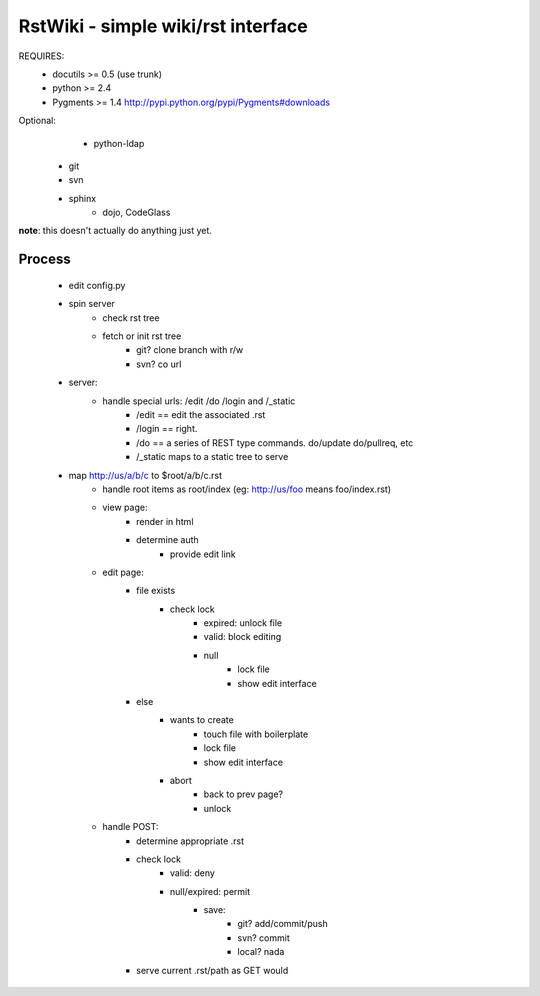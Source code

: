 RstWiki - simple wiki/rst interface
===================================

REQUIRES:
	* docutils >= 0.5 (use trunk)
	* python >= 2.4
	* Pygments >= 1.4 http://pypi.python.org/pypi/Pygments#downloads
	
Optional:
	* python-ldap 
    * git
    * svn
    * sphinx
	* dojo, CodeGlass

**note**: this doesn't actually do anything just yet. 
	
Process
-------

    * edit config.py
    * spin server
        * check rst tree
        * fetch or init rst tree
            * git? clone branch with r/w
            * svn? co url
    * server:
        * handle special urls: /edit /do /login and /_static
            * /edit == edit the associated .rst
            * /login == right.
            * /do == a series of REST type commands. do/update do/pullreq, etc
            * /_static maps to a static tree to serve
    * map http://us/a/b/c to $root/a/b/c.rst 
        * handle root items as root/index (eg: http://us/foo means foo/index.rst)
        * view page:
            * render in html
            * determine auth
                * provide edit link
        * edit page:
            * file exists
                * check lock
                    * expired: unlock file
                    * valid: block editing
                    * null
                        * lock file
                        * show edit interface
            * else
                * wants to create
                    * touch file with boilerplate
                    * lock file
                    * show edit interface
                * abort
                    * back to prev page?
                    * unlock
        * handle POST:
            * determine appropriate .rst
            * check lock
                * valid: deny
                * null/expired: permit
                    * save:
                        * git? add/commit/push
                        * svn? commit
                        * local? nada
            * serve current .rst/path as GET would
                        
